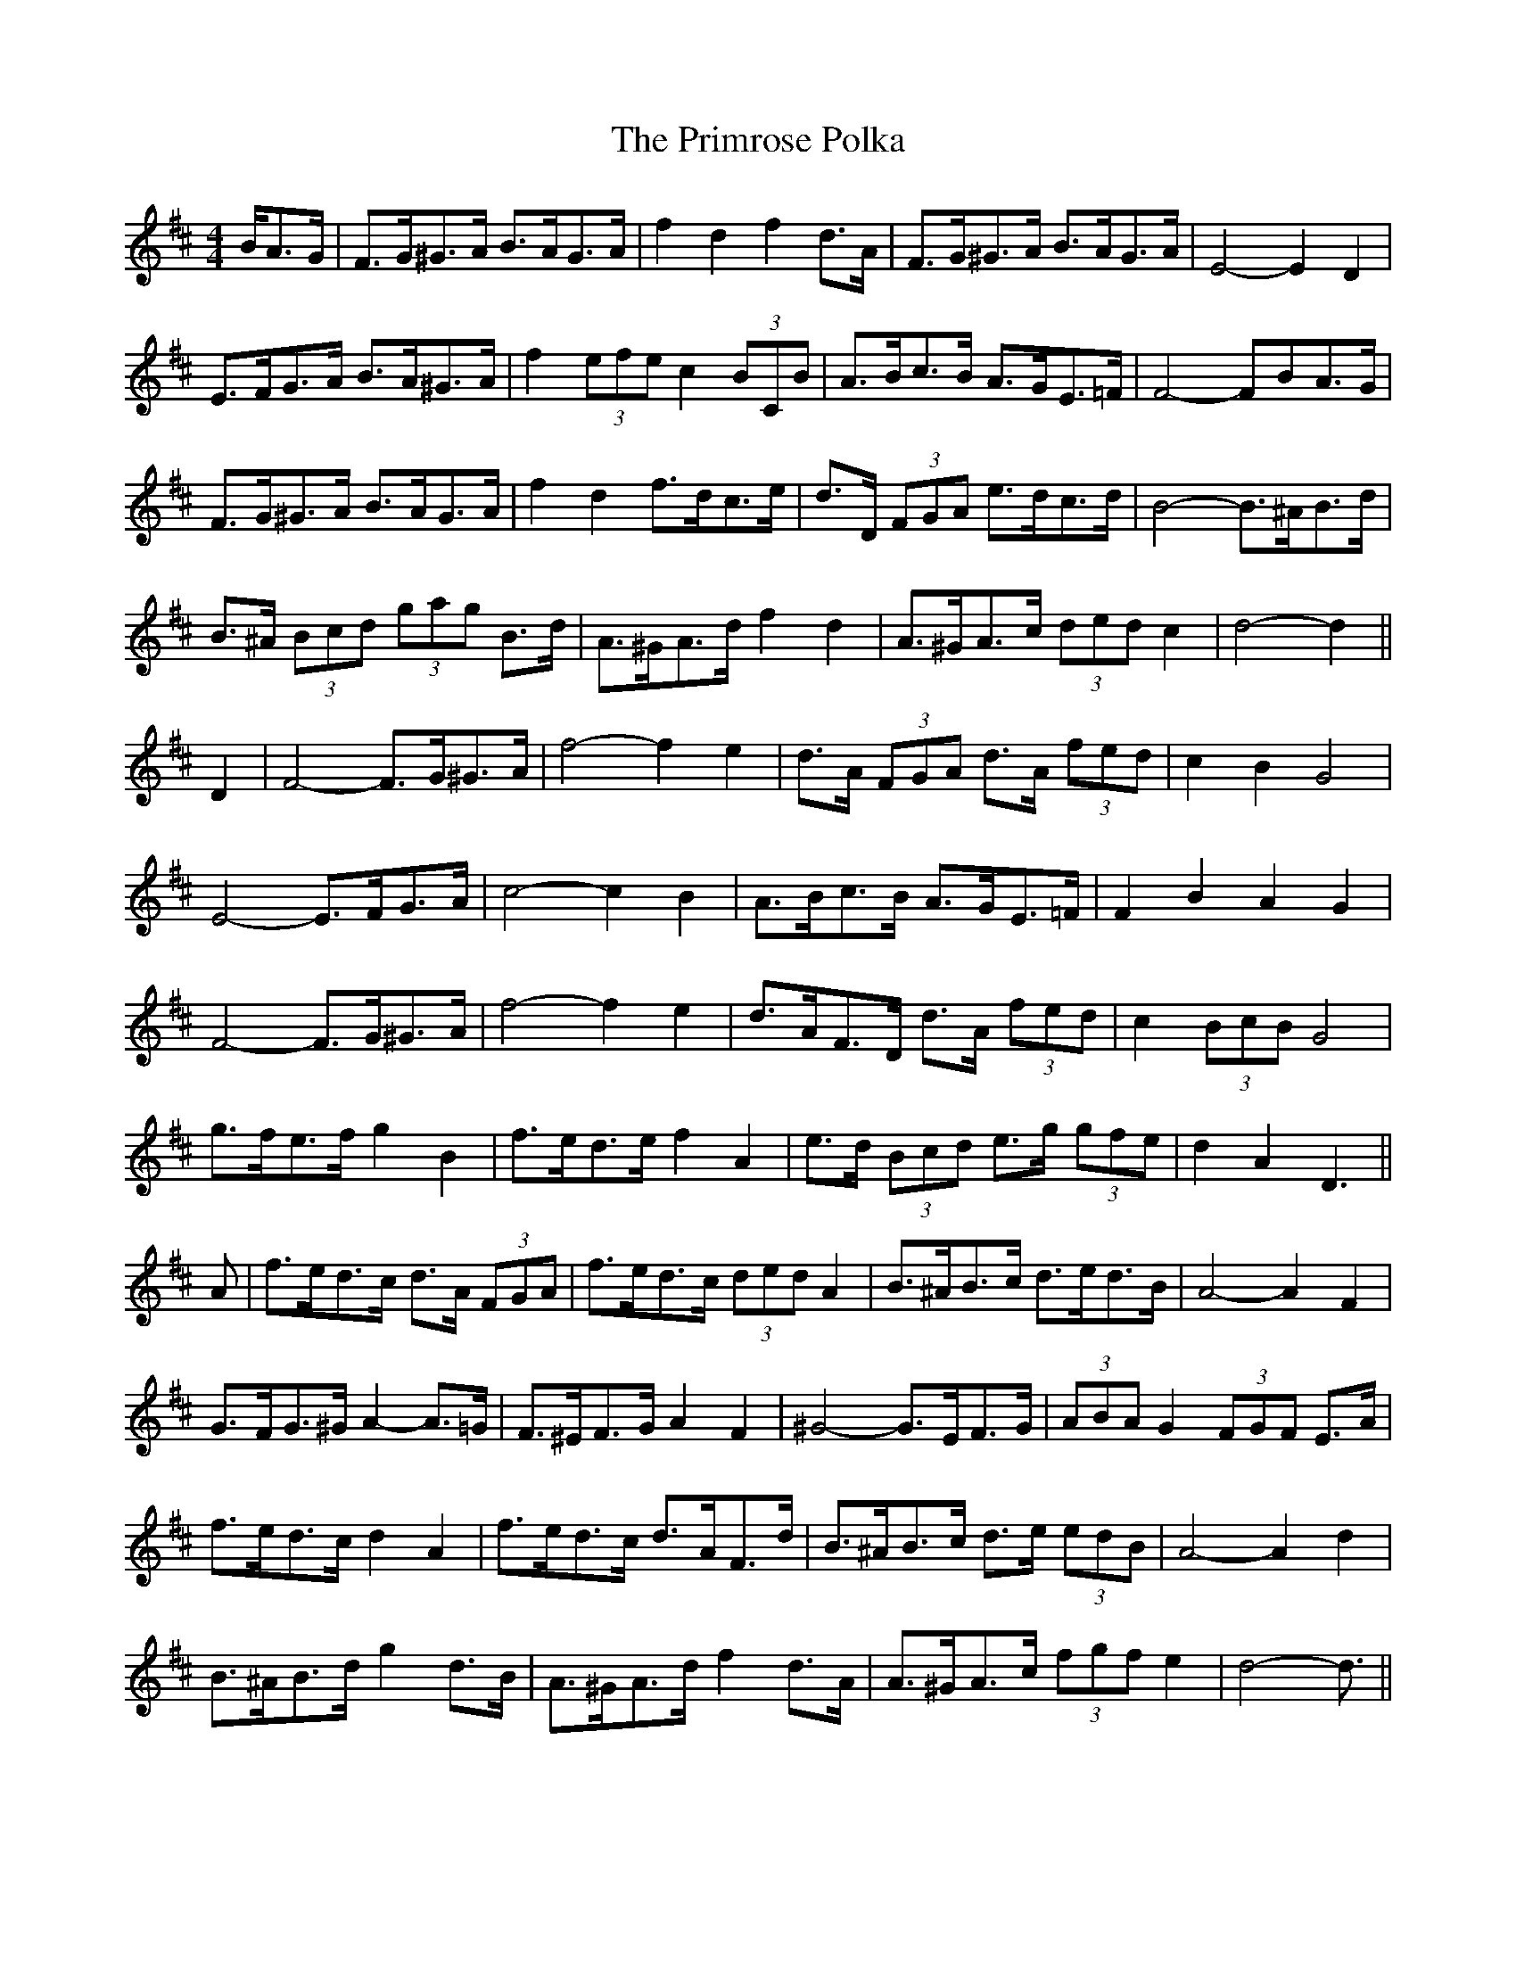 X: 33091
T: Primrose Polka, The
R: barndance
M: 4/4
K: Dmajor
B/A>G|F>G^G>A B>AG>A|f2 d2 f2 d>A|F>G^G>A B>AG>A|E4- E2 D2|
E>FG>A B>A^G>A|f2 (3efe c2 (3BCB|A>Bc>B A>GE>=F|F4- FBA>G|
F>G^G>A B>AG>A|f2 d2 f>dc>e|d>D (3FGA e>dc>d|B4- B>^AB>d|
B>^A (3Bcd (3gag B>d|A>^GA>d f2 d2|A>^GA>c (3ded c2|d4- d2||
D2|F4- F>G^G>A|f4- f2 e2|d>A (3FGA d>A (3fed|c2 B2 G4|
E4- E>FG>A|c4- c2 B2|A>Bc>B A>GE>=F|F2 B2 A2 G2|
F4- F>G^G>A|f4- f2 e2|d>AF>D d>A (3fed|c2 (3BcB G4|
g>fe>f g2 B2|f>ed>e f2 A2|e>d (3Bcd e>g (3gfe|d2 A2 D3||
A|f>ed>c d>A (3FGA|f>ed>c (3ded A2|B>^AB>c d>ed>B|A4- A2 F2|
G>FG>^G A2-A>=G|F>^EF>G A2 F2|^G4- G>EF>G|(3ABA G2 (3FGF E>A|
f>ed>c d2 A2|f>ed>c d>AF>d|B>^AB>c d>e (3edB|A4- A2 d2|
B>^AB>d g2 d>B|A>^GA>d f2 d>A|A>^GA>c (3fgf e2|d4- d3/2||

